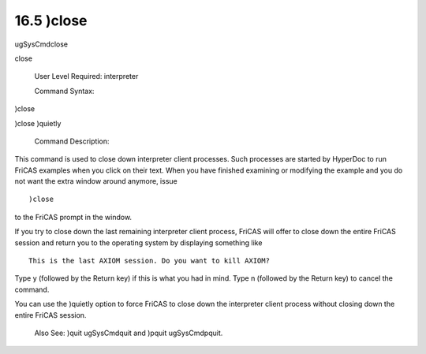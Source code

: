.. status: ok


16.5 )close
-----------

ugSysCmdclose

close

 User Level Required: interpreter

 Command Syntax:





)close





)close )quietly





 Command Description:

This command is used to close down interpreter client processes. Such
processes are started by HyperDoc to run FriCAS examples when you click
on their text. When you have finished examining or modifying the example
and you do not want the extra window around anymore, issue


.. spadVerbatim

::

 )close



to the FriCAS prompt in the window.

If you try to close down the last remaining interpreter client process,
FriCAS will offer to close down the entire FriCAS session and return you
to the operating system by displaying something like


.. spadVerbatim

::

    This is the last AXIOM session. Do you want to kill AXIOM?



Type y (followed by the Return key) if this is what you had in mind.
Type n (followed by the Return key) to cancel the command.

You can use the )quietly option to force FriCAS to close down the
interpreter client process without closing down the entire FriCAS
session.

 Also See: )quit ugSysCmdquit and )pquit ugSysCmdpquit.



